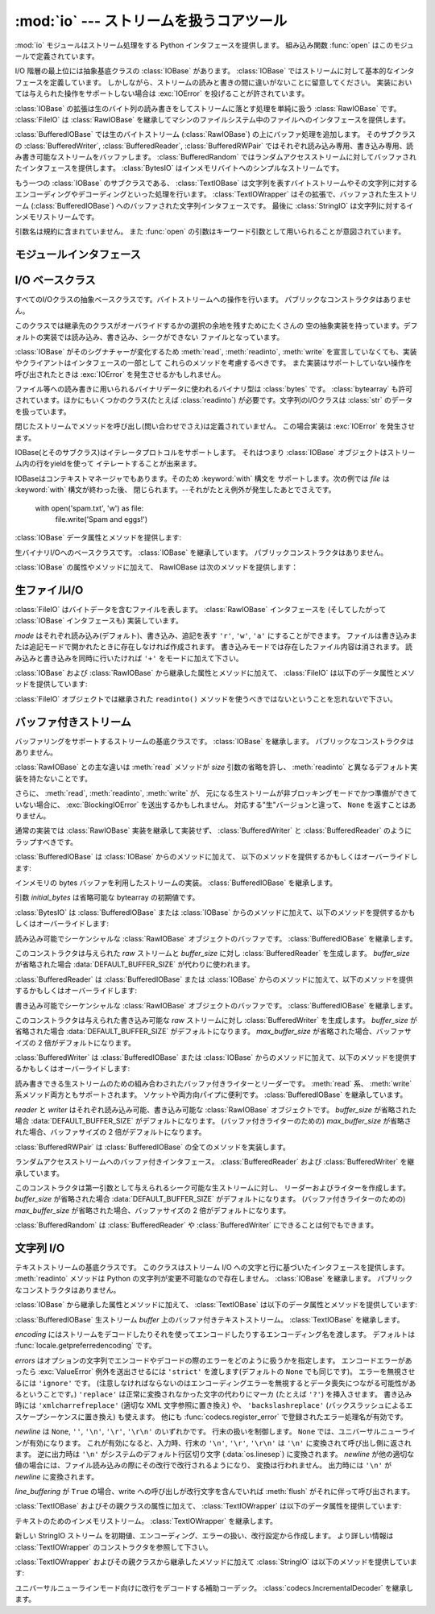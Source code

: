 :mod:`io` --- ストリームを扱うコアツール
=================================================

.. module:: io
   :synopsis: Core tools for working with streams.
.. moduleauthor:: Guido van Rossum <guido@python.org>
.. moduleauthor:: Mike Verdone <mike.verdone@gmail.com>
.. moduleauthor:: Mark Russell <mark.russell@zen.co.uk>
.. sectionauthor:: Benjamin Peterson
.. versionadded:: 2.6

:mod:`io` モジュールはストリーム処理をする Python インタフェースを提供します。
組み込み関数 :func:`open` はこのモジュールで定義されています。

I/O 階層の最上位には抽象基底クラスの :class:`IOBase` があります。
:class:`IOBase` ではストリームに対して基本的なインタフェースを定義しています。
しかしながら、ストリームの読みと書きの間に違いがないことに留意してください。
実装においては与えられた操作をサポートしない場合は :exc:`IOError` を投げることが許されています。

:class:`IOBase` の拡張は生のバイト列の読み書きをしてストリームに落とす処理を単純に扱う :class:`RawIOBase` です。
:class:`FileIO` は :class:`RawIOBase` を継承してマシンのファイルシステム中のファイルへのインタフェースを提供します。

:class:`BufferedIOBase` では生のバイトストリーム (:class:`RawIOBase`) の上にバッファ処理を追加します。
そのサブクラスの :class:`BufferedWriter`, :class:`BufferedReader`, :class:`BufferedRWPair` ではそれぞれ読み込み専用、書き込み専用、読み書き可能なストリームをバッファします。
:class:`BufferedRandom` ではランダムアクセスストリームに対してバッファされたインタフェースを提供します。
:class:`BytesIO` はインメモリバイトへのシンプルなストリームです。

もう一つの :class:`IOBase` のサブクラスである、 :class:`TextIOBase` は文字列を表すバイトストリームやその文字列に対するエンコーディングやデコーディングといった処理を行います。
:class:`TextIOWrapper` はその拡張で、バッファされた生ストリーム (:class:`BufferedIOBase`) へのバッファされた文字列インタフェースです。
最後に :class:`StringIO` は文字列に対するインメモリストリームです。

引数名は規約に含まれていません。
また :func:`open` の引数はキーワード引数として用いられることが意図されています。


モジュールインタフェース
------------------------

.. data:: DEFAULT_BUFFER_SIZE

   モジュールのバッファ I/O クラスに使用されるデフォルトのバッファサイズを指定する整数値です。
   :func:`open` は可能であればファイル全体のサイズを使用します。（ファイル全体のサイズは :func:`os.stat` で取得されます)

.. function:: open(file[, mode[, buffering[, encoding[, errors[, newline[, closefd=True]]]]]])

   *file* を開きストリームを返します。
   もしファイルを開くことが出来なかった場合、 :exc:`IOError` が発生します。

   *file* は開きたいファイルの名前(とカレントディレクトリにない場合はそのパス)を示す文字列であるか、開きたいファイルのファイルディスクリプタです。
   (たとえば :func:`os.fdopen` から得られるようなファイルディスクリプタが与えられた場合、 *closefd* が ``False`` に設定されていなければ、返されたI/Oオブジェクトが閉じられたときにそのファイルディスクリプタは閉じられます)

   *mode* はオプションの文字列です。これによってファイルをどのようなモードで開くか明示することができます。
   デフォルトは ``'r'`` でテキストモードで読み取り専用で開くことを指します。
   他にも ``'w'`` は書き込み専用(もしファイルが存在していた場合は上書きになります)となり、 ``'a'`` では追記モードとなります。
   (``'a'`` は *いくつかの* Unixシステムでは *すべての* 書き込みがシーク位置がどこにあろうともファイルの末尾に追記されることを意味します)
   テキストモードではもし *encoding* が指定されていなかった場合、エンコーディングはプラットフォーム依存となります。
   (生のバイトデータの読み込みと書き込みはバイナリモードを用いて、 *encoding* は未指定のままとします)
   指定可能なモードは次の表の通りです。

   ========= ===============================================================
   文字       意味
   --------- ---------------------------------------------------------------
   ``'r'``   読み込み専用で開く(デフォルト)
   ``'w'``   書き込み専用で開く。ファイルの内容をまず初期化する。
   ``'a'``   書き込み専用で開く。ファイルが存在する場合は末尾に追記する。
   ``'b'``   バイナリモード
   ``'t'``   テキストモード(デフォルト)
   ``'+'``     ファイルを更新用に開く(読み込み／書き込み)
   ``'U'``   ユニバーサルニューラインモード
             (後方互換性のためのモードであり、新規コードでは使用すべきではありません)
   ========= ===============================================================


   デフォルトモードは ``'rt'`` です。(テキストを読み込み専用で開ます)
   バイナリのランダムアクセスでは ``'w+b'`` でファイルを開き、0バイトに初期化します。
   一方で ``'r+b'`` でファイルを開くと初期化は行われません。

   Pythonではバイナリモードで開かれたファイルとテキストモードで開かれたファイルを区別します。
   オペレーティングシステムが区別しない場合でもそれは適用されます。
   バイナリモードで開かれたファイル(つまり *mode* 引数に ``'b'`` が含まれるとき)では中身を ``bytes`` オブジェクトとして返し、一切のデコードを行いません。
   テキストモード(デフォルトか *mode* 引数に ``'t'`` が含まれている場合)ではファイルの中身は文字列として返され、バイト列はプラットフォーム依存のエンコーディングをされるか、 *encoding* が指定された場合は指定されたエンコーディングを行います。

   オプションである *buffering* はバッファ用の設定を行う整数値です。
   デフォルトではフルバッファがオンに設定されています。
   0を設定することでバッファがオフになります。(バイナリモードでのみ有効です)
   1の場合は１行ごとのバッファリングを行い、1より大きい場合はフルバッファが行われます。

   *encoding* はファイルをエンコードあるいはデコードするために使われるエンコーディング名です。
   このオプションはテキストモードでのみ使用されるべきです。
   デフォルトエンコーディングはプラットフォーム依存ですが、Pythonでサポートされているエンコーディングはどれでも使えます。
   詳しくは :mod:`codecs` モジュール内のサポートしているエンコーディングのリストを参照してください。

   *errors* はエンコードやデコードの際のエラーをどのように扱うかを指定する文字列です。
   ``'strict'`` を指定するとエンコードエラーがあった場合 :exc:`ValueError` 例外を発生させます。
   (デフォルトである ``None`` は同様の処理を行います)
   ``'ignore'`` を指定した場合はエラーを無視します。 ``'replace'`` を指定した場合は正常に変換されなかった文字の代わりにマーカ(例えば ``'?'`` のような文字)を挿入します。
   書き込みの際に ``'xmlcharrefreplace'`` (適切なXML文字参照に置き換える)か ``'backslashreplace'`` (バックスラッシュによるエスケープシーケンスに置き換える)のどちらかが使用出来ます。
   :func:`codecs.register_error` に登録されている他のエラー処理名も指定出来ます。

   *newline* ではユニバーサルニューラインの挙動を制御しています。(テキストモードのみ有効です)
   ``None``, ``''``, ``'\n'``, ``'\r'``, ``'\r\n'`` が指定出来ます。
   以下のように動作します：

   * 入力時、 *newline* が ``None`` の場合はユニバーサルニューラインモードが有効になります。
     入力行は ``'\n'``, ``'\r'``, ``'\r\n'`` のどれかで終わると思いますが、それらは呼び出し元に戻される前に ``'\n'`` に変換されます。
     もし ``''`` だった場合はユニバーサルニューラインモードは有効になりますが、行末は変換されずに呼び出し元に戻されます。
     もし他の適切な値が指定された場合は、入力行は与えられた文字列で中断され、行末は変換されずに呼び出し元に戻されます。

   * 出力時、 *newline* が ``None`` の場合は、すべての ``'\n'`` 文字はシステムのデフォルト行区切り文字 :data:`os.linesep` に変換されます。
     もし *newline* が ``''`` の場合、変換は起きません。
     もし *newline* に他の適切な値が指定された場合は、 ``'\n'`` 文字は与えられた文字に変換されます。

   もし *closefd* が ``False`` で、ファイル名ではなくてファイルディスクリプタが与えられていた場合、処理中のファイルディスクリプタはファイルが閉じられた後も開いたままとなります。
   もしファイル名が与えられていた場合は、 *closefd* は関係ありません。しかし ``True`` でなければいけません。(デフォルト値)

   :func:`open` によって返されるファイルオブジェクトのタイプの話をすると、 :func:`open` がテキストモードでファイルを開くときに使われた場合( ``'w'``, ``'r'``, ``'wt'``, ``'rt'`` など)、 :class:`TextIOWrapper` が返されます。
   バイナリモードでファイルを開くときに使われた場合、返される値は変わってきます。もし読み取り専用のバイナリモードだった場合は :class:`BufferedReader` が返されます。
   書き込み専用のバイナリモードだった場合は :class:`BufferedWriter` が返されます。
   読み書き可能なバイナリモードの場合は :class:`BufferedRandom` が返されます。

   もし文字列やバイト列をファイルとして読み書きすることも可能です。
   文字列では :class:`StringIO` を使えばテキストモードで開いたファイルのように扱えます。
   バイト列では :class:`BytesIO` を使えばバイナリモードで開いたファイルのように扱えます。


.. exception:: BlockingIOError

   非ブロッキングストリームでブロック処理が起きた場合に発生するエラーです。
   :exc:`IOError` を継承しています。

   :exc:`IOError` で持っている属性以外に :exc:`BlockingIOError` では次の属性を持っています。

   .. attribute:: characters_written

      ブロック前にストリームに書き込まれる文字数を保持する整数値です。


.. exception:: UnsupportedOperation

   :exc:`IOError` と :exc:`ValueError` を継承した例外でストリームに予想外の操作が行われた場合に発生します。


I/O ベースクラス
----------------

.. class:: IOBase

   すべてのI/Oクラスの抽象ベースクラスです。バイトストリームへの操作を行います。
   パブリックなコンストラクタはありません。

   このクラスでは継承先のクラスがオーバライドするかの選択の余地を残すためにたくさんの
   空の抽象実装を持っています。デフォルトの実装では読み込み、書き込み、シークができない
   ファイルとなっています。

   :class:`IOBase` がそのシグナチャーが変化するため :meth:`read`, :meth:`readinto`, 
   :meth:`write` を宣言していなくても、実装やクライアントはインタフェースの一部として
   これらのメソッドを考慮するべきです。
   また実装はサポートしていない操作を呼び出されたときは :exc:`IOError` を発生させるかもしれません。
   

   ファイル等への読み書きに用いられるバイナリデータに使われるバイナリ型は :class:`bytes` です。
   :class:`bytearray` も許可されています。ほかにもいくつかのクラス(たとえば :class:`readinto`)
   が必要です。文字列のI/Oクラスは :class:`str` のデータを扱っています。

   閉じたストリームでメソッドを呼び出し(問い合わせでさえ)は定義されていません。
   この場合実装は :exc:`IOError` を発生させます。

   IOBase(とそのサブクラス)はイテレータプロトコルをサポートします。
   それはつまり :class:`IOBase` オブジェクトはストリーム内の行をyieldを使って
   イテレートすることが出来ます。

   IOBaseはコンテキストマネージャでもあります。そのため :keyword:`with` 構文を
   サポートします。次の例では *file* は :keyword:`with` 構文が終わった後、
   閉じられます。--それがたとえ例外が発生したあとでさえです。
   
      with open('spam.txt', 'w') as file:
          file.write('Spam and eggs!')

   :class:`IOBase` データ属性とメソッドを提供します:

   .. method:: close()

      このストリームをフラッシュして閉じます。このメソッドはファイルが既に閉じられていた場合
      特になにも影響を与えません。

   .. attribute:: closed

      ストリームが閉じられていた場合Trueになります。

   .. method:: fileno()
   
      ストリームが保持しているファイルディスクリプタ(整数値)が存在する場合はそれを返します。
      もしIOオブジェクトがファイルディスクリプタを使っていない場合は :exc:`IOError` が発生します。

   .. method:: flush()

      適用可能であればストリームの書き込みバッファをフラッシュします。
      読み込み専用や非ブロッキングストリームには影響を与えません。

   .. method:: isatty()

      ストリームが相互作用的であれば(つまりターミナルやttyデバイスにつながっている場合)
      ``True`` を返します。

   .. method:: readable()

      ストリームが読み込める場合 ``True`` を返します。
      Falseの場合は :meth:`read` は :exc:`IOError` を発生させます。

   .. method:: readline([limit])

      ストリームから1行読み込んで返します。
      もし *limit* が指定された場合、最大で *limit* バイトが読み込まれます。

      バイナリファイルでは行末文字は常に ``b'\n'`` となります。テキストファイルでは
      :func:`open` への *newlines* 引数は行末文字が認識されたときに使われます。

   .. method:: readlines([hint])

      ストリームから行のリストを読み込んで返します。
      *hint* を指定することで、何行読み込むかを指定出来ます。
      もし読み込んだすべての行のサイズ(バイト数、もしくは文字数)が
      *hint* の値を超えた場合読み込みをそこで終了します。

   .. method:: seek(offset[, whence])

      ストリーム位置を指定された *offset* バイトに変更します。
      *offset* は *whence* で指定された位置からの相対位置として解釈されます。
      *whence* に入力できる値は：

      * ``0`` -- ストリームの最初(デフォルト)です。 *offset* はゼロもしくは正の値です。
      * ``1`` -- 現在のストリーム位置です。 *offset* は負の値です。
      * ``2`` -- ストリームの最後です。 *offset* は通常負の値です。

      新しい絶対位置を返します。

   .. method:: seekable()

      もしストリームがランダムアクセスをサポートしていた場合 ``True`` を返します。
      ``False`` の場合は :meth:`seek`, :meth:`tell`, :meth:`truncate` は :exc:`IOError` を発生させます。

   .. method:: tell()

      現在のストリーム位置を返します。

   .. method:: truncate([size])

      高々 *size* バイトまでファイルを切り詰めます。
      *size* のデフォルト値は現在のファイルの位置で、 :meth:`tell` が返す値と同値です。

   .. method:: writable()

      ストリームが書き込みをサポートしていた場合 ``True`` を返します。
      ``False`` の場合は :meth:`write`, :meth:`truncate` は :exc:`IOError` を返します。

   .. method:: writelines(lines)

      ストリームに複数行書き込みます。
      行区切り文字は付与されないので、書き込む各行の行末には行区切り文字があります。


.. class:: RawIOBase

   生バイナリI/Oへのベースクラスです。 :class:`IOBase` を継承しています。
   パブリックコンストラクタはありません。

   :class:`IOBase` の属性やメソッドに加えて、 RawIOBase は次のメソッドを提供します：

   .. method:: read([n])

      EOF まで、あるいは *n* が指定された場合 *n* バイトまでストリームから\
      すべてのバイトを読み込んで返します。たった1つのシステムコールが呼ばれます。
      既に EOF に達していたら空のバイトオブジェクトが返されます。
      もしオブジェクトがブロックされず読み込むべきデータがない場合は ``None`` が返されます。

   .. method:: readall()

      EOF までストリームからすべてのバイトを読み込みます。
      必要な場合はストリームに対して複数の呼び出しをします。

   .. method:: readinto(b)

      バイト列 *b* に len(b) バイト分読み込み、読み込んだバイト数を返します。

   .. method:: write(b)

      与えられたバイトあるいはバイト列オブジェクト *b* を生のストリームに書き込んで、
      書き込んだバイト数を返します。
      (決して ``len(b)`` よりも小さくなることはありません。
      なぜならはもし書き込みに失敗した場合は :exc:`IOError` が発生するからです)


生ファイルI/O
--------------

.. class:: FileIO(name[, mode])

   :class:`FileIO` はバイトデータを含むファイルを表します。
   :class:`RawIOBase` インタフェースを (そしてしたがって
   :class:`IOBase` インタフェースも) 実装しています。

   *mode* はそれぞれ読み込み(デフォルト)、書き込み、追記を表す
   ``'r'``, ``'w'``, ``'a'`` にすることができます。
   ファイルは書き込みまたは追記モードで開かれたときに存在しなければ作成されます。
   書き込みモードでは存在したファイル内容は消されます。
   読み込みと書き込みを同時に行いたければ ``'+'`` をモードに加えて下さい。

   :class:`IOBase` および :class:`RawIOBase` から継承した属性とメソッドに加えて、
   :class:`FileIO` は以下のデータ属性とメソッドを提供しています:

   .. attribute:: mode

      コンストラクタに渡されたモードです。

   .. attribute:: name

      ファイル名。
      コンストラクタに名前が渡されなかったときはファイルディスクリプタになります。

   .. method:: read([n])

      最大で *n* バイト読み込み、返します。
      システムコールを一度呼び出すだけなので、要求されたより少ないデータが返されることもあります。
      実際に返されたバイト数を得たければ :func:`len` を返されたバイトオブジェクトに対して使って下さい。
      (非ブロッキングモードでは、データが取れなければ ``None`` が返されます。)

   .. method:: readall()

      ファイルの全内容を読み込み、単一のバイトオブジェクトに入れて返します。
      非ブロッキングモードでは直ちに取得できる限りのものが返されます。
      EOF に到達すると、 ``b''`` が返されます。

   .. method:: write(b)

      与えられたバイトあるいはバイト列オブジェクト *b* をファイルに書き込み、
      実際に書き込まれた(バイト)数を返します。
      システムコールを一度呼び出すだけなので、データの一部だけが書き込まれることもあり得ます。

   :class:`FileIO` オブジェクトでは継承された ``readinto()`` メソッドを使うべきではないということを忘れないで下さい。


バッファ付きストリーム
----------------------

.. class:: BufferedIOBase

   バッファリングをサポートするストリームの基底クラスです。
   :class:`IOBase` を継承します。
   パブリックなコンストラクタはありません。

   :class:`RawIOBase` との主な違いは :meth:`read` メソッドが *size*
   引数の省略を許し、 :meth:`readinto` と異なるデフォルト実装を持たないことです。

   さらに、 :meth:`read`, :meth:`readinto`, :meth:`write` が、
   元になる生ストリームが非ブロッキングモードでかつ準備ができていない場合に、
   :exc:`BlockingIOError` を送出するかもしれません。
   対応する"生"バージョンと違って、 ``None`` を返すことはありません。

   通常の実装では :class:`RawIOBase` 実装を継承して実装せず、
   :class:`BufferedWriter` と :class:`BufferedReader` のようにラップすべきです。

   :class:`BufferedIOBase` は :class:`IOBase` からのメソッドに加えて、
   以下のメソッドを提供するかもしくはオーバーライドします:

   .. method:: read([n])

      最大で *n* バイト読み込み、返します。
      引数が省略されるか、 ``None`` か、または負の値であった場合、
      データは EOF に到達するまで読み込まれます。
      ストリームが既に EOF に到達していた場合空の bytes オブジェクトが返されます。

      引数が正で、元になる生ストリームが対話的でなければ、
      複数回の生 read が必要なバイト数を満たすように発行されるかもしれません
      (先に EOF に到達しない限りは)。
      対話的である場合には、最大で一回の raw read しか発行されず、
      短い結果でも EOF に達したことを意味しません。

      元になる生ストリームが呼び出された時点でデータを持っていなければ、
      :exc:`BlockingIOError` が送出されます。

   .. method:: readinto(b)

      len(b) バイトを上限に bytearray *b* に読み込み、何バイト読んだかを返します。

      :meth:`read` と同様、元になる生ストリームに、それが対話的でない限り、
      複数回の read が発行されるかもしれません。

      元になる生ストリームが呼び出された時点でデータを持っていなければ、
      :exc:`BlockingIOError` が送出されます。

   .. method:: write(b)

      与えられた bytes または bytearray オブジェクト *b* を、
      元になる生ストリームに書き込み、書き込まれたバイト数を返します
      (決して ``len(b)`` よりも小さくなることはありません。
      なぜならはもし書き込みに失敗した場合は :exc:`IOError` が発生するからです)

      バッファが満杯で元になる生ストリームが書き込み時点でさらなるデータを受け付けられない場合
      :exc:`BlockingIOError` が送出されます。


.. class:: BytesIO([initial_bytes])

   インメモリの bytes バッファを利用したストリームの実装。
   :class:`BufferedIOBase` を継承します。

   引数 *initial_bytes* は省略可能な bytearray の初期値です。

   :class:`BytesIO` は :class:`BufferedIOBase` または :class:`IOBase`
   からのメソッドに加えて、以下のメソッドを提供するかもしくはオーバーライドします:

   .. method:: getvalue()

      バッファの全内容を保持した ``bytes`` を返します。

   .. method:: read1()

      :class:`BytesIO` においては、このメソッドは :meth:`read` と同じです。

   .. method:: truncate([size])

      高々 *size* バイトまでバッファを切り詰めます。
      *size* のデフォルトは :meth:`tell` で返される現在のストリーム位置です。


.. class:: BufferedReader(raw[, buffer_size])

   読み込み可能でシーケンシャルな :class:`RawIOBase` オブジェクトのバッファです。
   :class:`BufferedIOBase` を継承します。

   このコンストラクタは与えられた *raw* ストリームと *buffer_size* に対し
   :class:`BufferedReader` を生成します。
   *buffer_size* が省略された場合 :data:`DEFAULT_BUFFER_SIZE` が代わりに使われます。

   :class:`BufferedReader` は :class:`BufferedIOBase` または :class:`IOBase`
   からのメソッドに加えて、以下のメソッドを提供するかもしくはオーバーライドします:

   .. method:: peek([n])

      1 (または指定されれば *n*) バイトをバッファから位置を変更せずに読んで返します。
      これを果たすために生ストリームに対して行われる read はただ一度だけです。
      返されるバイト数は、
      最大でもバッファの現在の位置から最後までのバイト列なので、
      要求されたより少なくなるかもしれません。

   .. method:: read([n])

      *n* バイトを読み込んで返します。
      *n* が与えられないかまたは負の値ならば、EOF まで、
      または非ブロッキングモード中で read 呼び出しがブロックされるまでを返します。

   .. method:: read1(n)

      生ストリームに対しただ一度の呼び出しで最大 *n* バイトを読み込んで返します。
      少なくとも 1 バイトがバッファされていれば、バッファされているバイト列だけが返されます。
      それ以外の場合にはちょうど一回生ストリームに read 呼び出しが行われます。


.. class:: BufferedWriter(raw[, buffer_size[, max_buffer_size]])

   書き込み可能でシーケンシャルな :class:`RawIOBase` オブジェクトのバッファです。
   :class:`BufferedIOBase` を継承します。

   このコンストラクタは与えられた書き込み可能な *raw* ストリームに対し
   :class:`BufferedWriter` を生成します。
   *buffer_size* が省略された場合 :data:`DEFAULT_BUFFER_SIZE` がデフォルトになります。
   *max_buffer_size* が省略された場合、バッファサイズの 2 倍がデフォルトになります。

   :class:`BufferedWriter` は :class:`BufferedIOBase` または :class:`IOBase`
   からのメソッドに加えて、以下のメソッドを提供するかもしくはオーバーライドします:

   .. method:: flush()

      バッファに保持されたバイト列を生ストリームに流し込みます。
      生ストリームがブロックした場合 :exc:`BlockingIOError` が送出されます。

   .. method:: write(b)

      bytes または bytearray オブジェクト *b* を生ストリームに書き込み、
      書き込んだバイト数を返します。
      生ストリームがブロックした場合 :exc:`BlockingIOError` が送出されます。


.. class:: BufferedRWPair(reader, writer[, buffer_size[, max_buffer_size]])

   読み書きできる生ストリームのための組み合わされたバッファ付きライターとリーダーです。
   :meth:`read` 系、 :meth:`write` 系メソッド両方ともサポートされます。
   ソケットや両方向パイプに便利です。
   :class:`BufferedIOBase` を継承しています。

   *reader* と *writer* はそれぞれ読み込み可能、書き込み可能な :class:`RawIOBase`
   オブジェクトです。
   *buffer_size* が省略された場合 :data:`DEFAULT_BUFFER_SIZE` がデフォルトになります。
   (バッファ付きライターのための) *max_buffer_size* が省略された場合、バッファサイズの 2 倍がデフォルトになります。

   :class:`BufferedRWPair` は :class:`BufferedIOBase` の全てのメソッドを実装します。


.. class:: BufferedRandom(raw[, buffer_size[, max_buffer_size]])

   ランダムアクセスストリームへのバッファ付きインタフェース。
   :class:`BufferedReader` および :class:`BufferedWriter` を継承しています。

   このコンストラクタは第一引数として与えられるシーク可能な生ストリームに対し、
   リーダーおよびライターを作成します。
   *buffer_size* が省略された場合 :data:`DEFAULT_BUFFER_SIZE` がデフォルトになります。
   (バッファ付きライターのための) *max_buffer_size* が省略された場合、バッファサイズの 2 倍がデフォルトになります。

   :class:`BufferedRandom` は :class:`BufferedReader` や :class:`BufferedWriter`
   にできることは何でもできます。


文字列 I/O
------------

.. class:: TextIOBase

   テキストストリームの基底クラスです。
   このクラスはストリーム I/O への文字と行に基づいたインタフェースを提供します。
   :meth:`readinto` メソッドは Python の文字列が変更不可能なので存在しません。
   :class:`IOBase` を継承します。
   パブリックなコンストラクタはありません。

   :class:`IOBase` から継承した属性とメソッドに加えて、
   :class:`TextIOBase` は以下のデータ属性とメソッドを提供しています:

   .. attribute:: encoding

      エンコーディング名で、ストリームのバイト列を文字列にデコードするとき、
      また文字列をバイト列にエンコードするときに使われます。

   .. attribute:: newlines

      文字列、文字列のタプル、または ``None`` で、改行がどのように読み換えられるかを指定します。

   .. method:: read(n)

      最大 *n* 文字をストリームから読み込み、一つの文字列にして返します。
      *n* が負の値または ``None`` ならば、 EOF まで読みます。

   .. method:: readline()

      改行または EOF まで読み込み、一つの ``str`` を返します。
      ストリームが既に EOF に到達している場合、空文字列が返されます。

   .. method:: write(s)

      文字列 *s* をストリームに書き込み、書き込まれた文字数を返します。


.. class:: TextIOWrapper(buffer[, encoding[, errors[, newline[, line_buffering]]]])

   :class:`BufferedIOBase` 生ストリーム *buffer* 上のバッファ付きテキストストリーム。
   :class:`TextIOBase` を継承します。

   *encoding* にはストリームをデコードしたりそれを使ってエンコードしたりするエンコーディング名を渡します。
   デフォルトは :func:`locale.getpreferredencoding` です。

   *errors* はオプションの文字列でエンコードやデコードの際のエラーをどのように扱うかを指定します。
   エンコードエラーがあったら :exc:`ValueError` 例外を送出させるには
   ``'strict'`` を渡します(デフォルトの ``None`` でも同じです)。
   エラーを無視させるには ``'ignore'`` です。
   (注意しなければならないのはエンコーディングエラーを無視するとデータ喪失につながる可能性があるということです。)
   ``'replace'`` は正常に変換されなかった文字の代わりにマーカ
   (たとえば ``'?'``) を挿入させます。
   書き込み時には ``'xmlcharrefreplace'`` (適切な XML 文字参照に置き換え) や、
   ``'backslashreplace'`` (バックスラッシュによるエスケープシーケンスに置き換え)
   も使えます。
   他にも :func:`codecs.register_error` で登録されたエラー処理名が有効です。

   *newline* は ``None``, ``''``, ``'\n'``, ``'\r'``, ``'\r\n'`` のいずれかです。
   行末の扱いを制御します。
   ``None`` では、ユニバーサルニューラインが有効になります。
   これが有効になると、入力時、行末の ``'\n'``, ``'\r'``, ``'\r\n'`` は ``'\n'`` 
   に変換されて呼び出し側に返されます。
   逆に出力時は ``'\n'`` がシステムのデフォルト行区切り文字 (:data:`os.linesep`)
   に変換されます。
   *newline* が他の適切な値の場合には、ファイル読み込みの際にその改行で改行されるようになり、
   変換は行われません。
   出力時には ``'\n'`` が *newline* に変換されます。
   
   *line_buffering* が ``True`` の場合、write への呼び出しが改行文字を含んでいれば
   :meth:`flush` がそれに伴って呼び出されます。

   :class:`TextIOBase` およびその親クラスの属性に加えて、
   :class:`TextIOWrapper` は以下のデータ属性を提供しています:

   .. attribute:: errors

      エンコーディングおよびデコーディングエラーの設定。

   .. attribute:: line_buffering

      行バッファリングが有効かどうか。
   

.. class:: StringIO([initial_value[, encoding[, errors[, newline]]]])

   テキストのためのインメモリストリーム。
   :class:`TextIOWrapper` を継承します。

   新しい StringIO ストリーム を初期値、エンコーディング、エラーの扱い、改行設定から作成します。
   より詳しい情報は :class:`TextIOWrapper` のコンストラクタを参照して下さい。

   :class:`TextIOWrapper` およびその親クラスから継承したメソッドに加えて
   :class:`StringIO` は以下のメソッドを提供しています:

   .. method:: getvalue()

      バッファの全内容を保持した ``str`` を返します。


.. class:: IncrementalNewlineDecoder

   ユニバーサルニューラインモード向けに改行をデコードする補助コーデック。
   :class:`codecs.IncrementalDecoder` を継承します。

